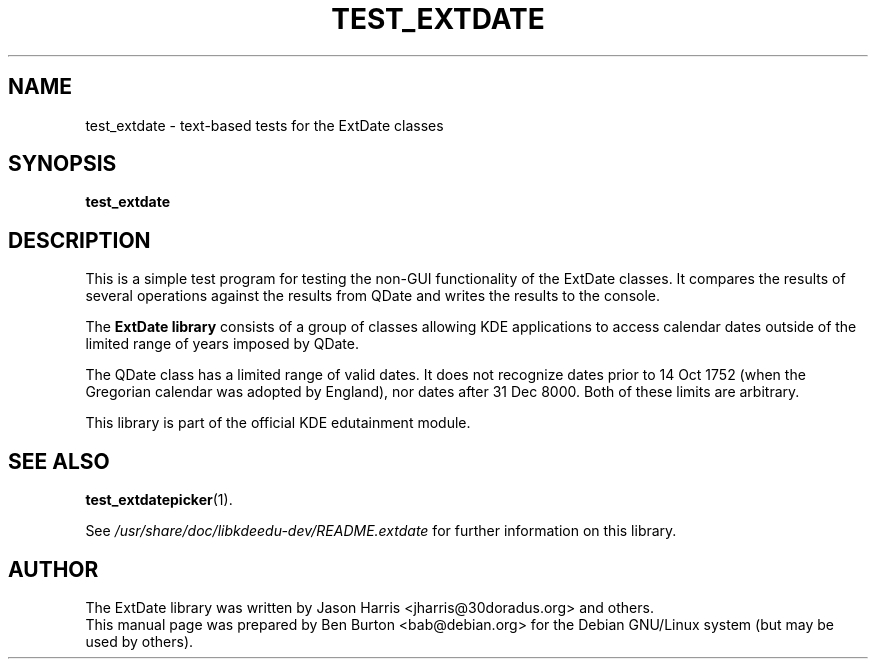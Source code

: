 .\"                                      Hey, EMACS: -*- nroff -*-
.\" First parameter, NAME, should be all caps
.\" Second parameter, SECTION, should be 1-8, maybe w/ subsection
.\" other parameters are allowed: see man(7), man(1)
.TH TEST_EXTDATE 1 "October 16, 2004"
.\" Please adjust this date whenever revising the manpage.
.\"
.\" Some roff macros, for reference:
.\" .nh        disable hyphenation
.\" .hy        enable hyphenation
.\" .ad l      left justify
.\" .ad b      justify to both left and right margins
.\" .nf        disable filling
.\" .fi        enable filling
.\" .br        insert line break
.\" .sp <n>    insert n+1 empty lines
.\" for manpage-specific macros, see man(7)
.SH NAME
test_extdate \- text-based tests for the ExtDate classes
.SH SYNOPSIS
.B test_extdate
.SH DESCRIPTION
This is a simple test program for testing the non-GUI functionality of the
ExtDate classes.  It compares the results of several operations against
the results from QDate and writes the results to the console.
.PP
The \fBExtDate library\fP consists of a group of classes allowing KDE
applications to access calendar dates outside of the limited range of
years imposed by QDate.
.PP
The QDate class has a limited range of valid dates.  It does not
recognize dates prior to 14 Oct 1752 (when the Gregorian calendar
was adopted by England), nor dates after 31 Dec 8000.  Both of these
limits are arbitrary.
.PP
This library is part of the official KDE edutainment module.
.SH SEE ALSO
.BR test_extdatepicker (1).
.PP
See \fI/usr/share/doc/libkdeedu-dev/README.extdate\fP for further
information on this library.
.SH AUTHOR
The ExtDate library was written by Jason Harris <jharris@30doradus.org>
and others.
.br
This manual page was prepared by Ben Burton <bab@debian.org>
for the Debian GNU/Linux system (but may be used by others).
